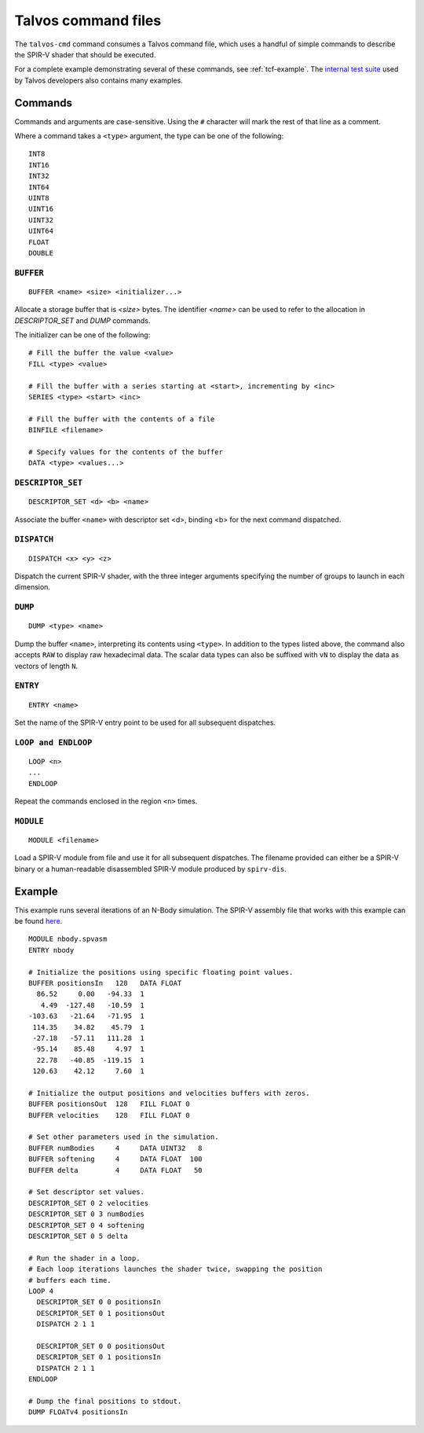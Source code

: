 Talvos command files
=====================

The ``talvos-cmd`` command consumes a Talvos command file, which uses a handful
of simple commands to describe the SPIR-V shader that should be executed.

For a complete example demonstrating several of these commands, see
:ref:`tcf-example`.
The `internal test suite <https://github.com/talvos/talvos/tree/master/test>`_
used by Talvos developers also contains many examples.

Commands
--------

Commands and arguments are case-sensitive.
Using the ``#`` character will mark the rest of that line as a comment.

Where a command takes a ``<type>`` argument, the type can be one of the
following:
::

  INT8
  INT16
  INT32
  INT64
  UINT8
  UINT16
  UINT32
  UINT64
  FLOAT
  DOUBLE


``BUFFER``
~~~~~~~~~~
::

  BUFFER <name> <size> <initializer...>

Allocate a storage buffer that is `<size>` bytes.
The identifier `<name>` can be used to refer to the allocation in
`DESCRIPTOR_SET` and `DUMP` commands.

The initializer can be one of the following:
::

  # Fill the buffer the value <value>
  FILL <type> <value>

  # Fill the buffer with a series starting at <start>, incrementing by <inc>
  SERIES <type> <start> <inc>

  # Fill the buffer with the contents of a file
  BINFILE <filename>

  # Specify values for the contents of the buffer
  DATA <type> <values...>


``DESCRIPTOR_SET``
~~~~~~~~~~~~~~~~~~
::

  DESCRIPTOR_SET <d> <b> <name>

Associate the buffer ``<name>`` with descriptor set <d>, binding <b> for the
next command dispatched.


``DISPATCH``
~~~~~~~~~~~~
::

  DISPATCH <x> <y> <z>

Dispatch the current SPIR-V shader, with the three integer arguments specifying
the number of groups to launch in each dimension.


``DUMP``
~~~~~~~~~~~~
::

  DUMP <type> <name>

Dump the buffer ``<name>``, interpreting its contents using ``<type>``.
In addition to the types listed above, the command also accepts ``RAW`` to
display raw hexadecimal data.
The scalar data types can also be suffixed with ``vN`` to display the data as
vectors of length ``N``.


``ENTRY``
~~~~~~~~~~~~
::

  ENTRY <name>

Set the name of the SPIR-V entry point to be used for all subsequent dispatches.


``LOOP and ENDLOOP``
~~~~~~~~~~~~~~~~~~~~~~~~
::

  LOOP <n>
  ...
  ENDLOOP

Repeat the commands enclosed in the region ``<n>`` times.


``MODULE``
~~~~~~~~~~~~
::

  MODULE <filename>

Load a SPIR-V module from file and use it for all subsequent dispatches.
The filename provided can either be a SPIR-V binary or a human-readable
disassembled SPIR-V module produced by ``spirv-dis``.


.. _tcf-example:

Example
-------

This example runs several iterations of an N-Body simulation.
The SPIR-V assembly file that works with this example can be found
`here <https://github.com/talvos/talvos/tree/master/test/misc/nbody.spvasm>`_.

::

  MODULE nbody.spvasm
  ENTRY nbody

  # Initialize the positions using specific floating point values.
  BUFFER positionsIn   128   DATA FLOAT
    86.52     0.00   -94.33  1
     4.49  -127.48   -10.59  1
  -103.63   -21.64   -71.95  1
   114.35    34.82    45.79  1
   -27.18   -57.11   111.28  1
   -95.14    85.48     4.97  1
    22.78   -40.85  -119.15  1
   120.63    42.12     7.60  1

  # Initialize the output positions and velocities buffers with zeros.
  BUFFER positionsOut  128   FILL FLOAT 0
  BUFFER velocities    128   FILL FLOAT 0

  # Set other parameters used in the simulation.
  BUFFER numBodies     4     DATA UINT32   8
  BUFFER softening     4     DATA FLOAT  100
  BUFFER delta         4     DATA FLOAT   50

  # Set descriptor set values.
  DESCRIPTOR_SET 0 2 velocities
  DESCRIPTOR_SET 0 3 numBodies
  DESCRIPTOR_SET 0 4 softening
  DESCRIPTOR_SET 0 5 delta

  # Run the shader in a loop.
  # Each loop iterations launches the shader twice, swapping the position
  # buffers each time.
  LOOP 4
    DESCRIPTOR_SET 0 0 positionsIn
    DESCRIPTOR_SET 0 1 positionsOut
    DISPATCH 2 1 1

    DESCRIPTOR_SET 0 0 positionsOut
    DESCRIPTOR_SET 0 1 positionsIn
    DISPATCH 2 1 1
  ENDLOOP

  # Dump the final positions to stdout.
  DUMP FLOATv4 positionsIn
